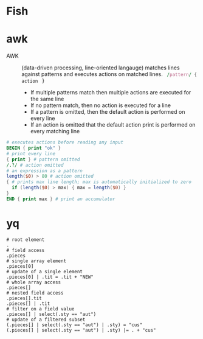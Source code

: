 * Fish

* awk

- AWK :: (data-driven processing, line-oriented langauge) matches lines against
  patterns and executes actions on matched lines. src_awk{ /pattern/ { action }
  }
  - If multiple patterns match then multiple actions are executed for the same
    line
  - If no pattern match, then no action is executed for a line
  - If a pattern is omitted, then the default action is performed on every line
  - If an action is omitted that the default action print is performed on every
    matching line

#+BEGIN_SRC awk
# executes actions before reading any input
BEGIN { print "ok" }
# print every line
{ print } # pattern omitted
/.?/ # action omitted
# an expression as a pattern
length($0) > 80 # action omitted
{ # prints max line length; max is automatically initialized to zero
  if (length($0) > max) { max = length($0) }
}
END { print max } # print an accumulator
#+END_SRC

* yq

#+BEGIN_SRC fish
# root element
.
# field access
.pieces
# single array element
.pieces[0]
# update of a single element
.pieces[0] | .tit = .tit + "NEW"
# whole array access
.pieces[]
# nested field access
.pieces[].tit
.pieces[] | .tit
# filter on a field value
.pieces[] | select(.sty == "aut")
# update of a filtered subset
(.pieces[] | select(.sty == "aut") | .sty) = "cus"
(.pieces[] | select(.sty == "aut") | .sty) |= . + "cus"
#+END_SRC
